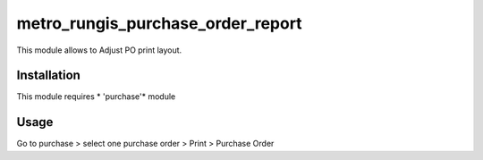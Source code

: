 ==================================
metro_rungis_purchase_order_report
==================================

This module allows to Adjust PO print layout.

Installation
============

This module requires *
'purchase'* module


Usage
=====

Go to purchase > select one purchase order > Print > Purchase Order